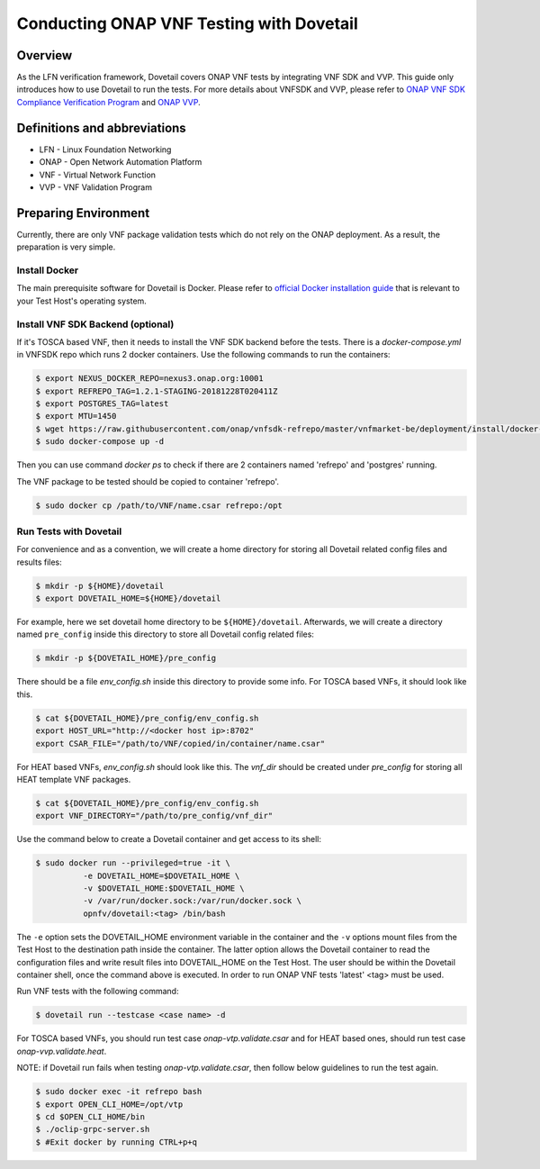 .. This work is licensed under a Creative Commons Attribution 4.0 International License.
.. http://creativecommons.org/licenses/by/4.0
.. (c) OPNFV, Huawei Technologies Co.,Ltd and others.

=========================================
Conducting ONAP VNF Testing with Dovetail
=========================================

Overview
--------

As the LFN verification framework, Dovetail covers ONAP VNF tests by integrating
VNF SDK and VVP. This guide only introduces how to use Dovetail to run the tests.
For more details about VNFSDK and VVP, please refer to `ONAP VNF SDK Compliance Verification Program
<https://docs.onap.org/en/latest/submodules/vnfsdk/model.git/docs/files/VNFSDK-LFN-CVC.html>`_
and `ONAP VVP <Need input from VVP team>`_.


Definitions and abbreviations
-----------------------------

- LFN - Linux Foundation Networking
- ONAP - Open Network Automation Platform
- VNF - Virtual Network Function
- VVP - VNF Validation Program


Preparing Environment
---------------------

Currently, there are only VNF package validation tests which do not rely on the
ONAP deployment. As a result, the preparation is very simple.


Install Docker
^^^^^^^^^^^^^^

The main prerequisite software for Dovetail is Docker. Please refer to `official
Docker installation guide <https://docs.docker.com/install/>`_ that is relevant
to your Test Host's operating system.


Install VNF SDK Backend (optional)
^^^^^^^^^^^^^^^^^^^^^^^^^^^^^^^^^^

If it's TOSCA based VNF, then it needs to install the VNF SDK backend before the
tests. There is a `docker-compose.yml` in VNFSDK repo which runs 2 docker containers. Use
the following commands to run the containers:

.. code-block:: bash

   $ export NEXUS_DOCKER_REPO=nexus3.onap.org:10001
   $ export REFREPO_TAG=1.2.1-STAGING-20181228T020411Z
   $ export POSTGRES_TAG=latest
   $ export MTU=1450
   $ wget https://raw.githubusercontent.com/onap/vnfsdk-refrepo/master/vnfmarket-be/deployment/install/docker-compose.yml
   $ sudo docker-compose up -d


Then you can use command `docker ps` to check if there are 2 containers named
'refrepo' and 'postgres' running.

The VNF package to be tested should be copied to container 'refrepo'.

.. code-block:: bash

   $ sudo docker cp /path/to/VNF/name.csar refrepo:/opt


Run Tests with Dovetail
^^^^^^^^^^^^^^^^^^^^^^^

For convenience and as a convention, we will create a home directory for storing
all Dovetail related config files and results files:

.. code-block:: bash

   $ mkdir -p ${HOME}/dovetail
   $ export DOVETAIL_HOME=${HOME}/dovetail


For example, here we set dovetail home directory to be ``${HOME}/dovetail``.
Afterwards, we will create a directory named ``pre_config`` inside this directory
to store all Dovetail config related files:

.. code-block:: bash

   $ mkdir -p ${DOVETAIL_HOME}/pre_config


There should be a file `env_config.sh` inside this directory to provide some info.
For TOSCA based VNFs, it should look like this.

.. code-block:: bash

   $ cat ${DOVETAIL_HOME}/pre_config/env_config.sh
   export HOST_URL="http://<docker host ip>:8702"
   export CSAR_FILE="/path/to/VNF/copied/in/container/name.csar"


For HEAT based VNFs, `env_config.sh` should look like this. The `vnf_dir` should
be created under `pre_config` for storing all HEAT template VNF packages.

.. code-block:: bash

   $ cat ${DOVETAIL_HOME}/pre_config/env_config.sh
   export VNF_DIRECTORY="/path/to/pre_config/vnf_dir"


Use the command below to create a Dovetail container and get access to its shell:

.. code-block:: bash

   $ sudo docker run --privileged=true -it \
             -e DOVETAIL_HOME=$DOVETAIL_HOME \
             -v $DOVETAIL_HOME:$DOVETAIL_HOME \
             -v /var/run/docker.sock:/var/run/docker.sock \
             opnfv/dovetail:<tag> /bin/bash


The ``-e`` option sets the DOVETAIL_HOME environment variable in the container
and the ``-v`` options mount files from the Test Host to the destination path
inside the container. The latter option allows the Dovetail container to read
the configuration files and write result files into DOVETAIL_HOME on the Test
Host. The user should be within the Dovetail container shell, once the command
above is executed. In order to run ONAP VNF tests 'latest' <tag> must be used.

Run VNF tests with the following command:

.. code-block:: bash

   $ dovetail run --testcase <case name> -d


For TOSCA based VNFs, you should run test case `onap-vtp.validate.csar` and for
HEAT based ones, should run test case `onap-vvp.validate.heat`.


NOTE: if Dovetail run fails when testing `onap-vtp.validate.csar`, then follow
below guidelines to run the test again.

.. code-block:: bash

   $ sudo docker exec -it refrepo bash
   $ export OPEN_CLI_HOME=/opt/vtp
   $ cd $OPEN_CLI_HOME/bin
   $ ./oclip-grpc-server.sh
   $ #Exit docker by running CTRL+p+q
